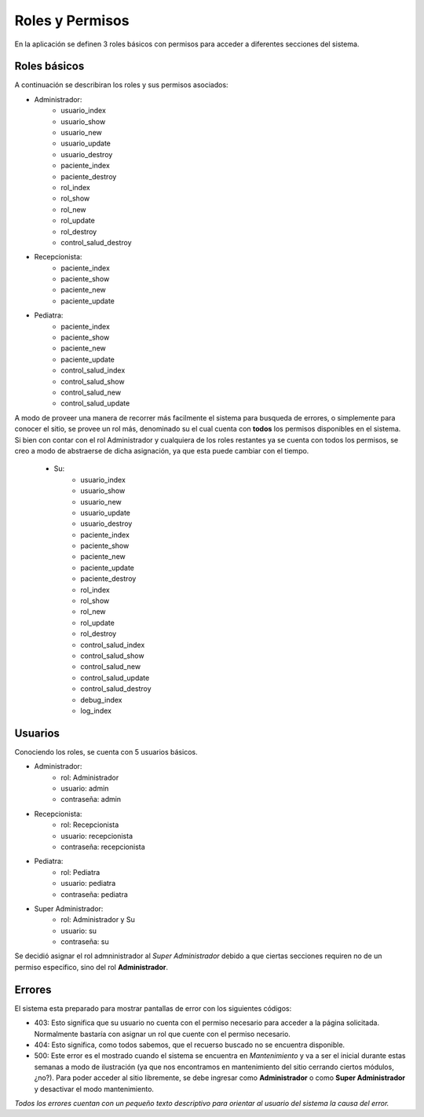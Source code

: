.. index:: roles y permisos

****************
Roles y Permisos
****************

En la aplicación se definen 3 roles básicos con permisos para acceder a
diferentes secciones del sistema.

.. index:: roles básicos

Roles básicos
=============

A continuación se describiran los roles y sus permisos asociados:

- Administrador:
    - usuario_index
    - usuario_show
    - usuario_new
    - usuario_update
    - usuario_destroy
    - paciente_index
    - paciente_destroy
    - rol_index
    - rol_show
    - rol_new
    - rol_update
    - rol_destroy
    - control_salud_destroy
- Recepcionista:
    - paciente_index
    - paciente_show
    - paciente_new
    - paciente_update
- Pediatra:
    - paciente_index
    - paciente_show
    - paciente_new
    - paciente_update
    - control_salud_index
    - control_salud_show
    - control_salud_new
    - control_salud_update

A modo de proveer una manera de recorrer  más facilmente el sistema para busqueda
de errores, o simplemente para conocer el sitio, se provee un rol más, denominado su
el cual cuenta con **todos** los permisos disponibles en el sistema.
Si bien con contar con el rol Administrador y cualquiera de los roles restantes
ya se cuenta con todos los permisos, se creo a modo de abstraerse de dicha asignación,
ya que esta puede cambiar con el tiempo.

 - Su:
    - usuario_index
    - usuario_show
    - usuario_new
    - usuario_update
    - usuario_destroy
    - paciente_index
    - paciente_show
    - paciente_new
    - paciente_update
    - paciente_destroy
    - rol_index
    - rol_show
    - rol_new
    - rol_update
    - rol_destroy
    - control_salud_index
    - control_salud_show
    - control_salud_new
    - control_salud_update
    - control_salud_destroy
    - debug_index
    - log_index


Usuarios
========

Conociendo los roles, se cuenta con 5 usuarios básicos.

- Administrador:
    - rol: Administrador
    - usuario: admin
    - contraseña: admin
- Recepcionista:
    - rol: Recepcionista
    - usuario: recepcionista
    - contraseña: recepcionista
- Pediatra:
    - rol: Pediatra
    - usuario: pediatra
    - contraseña: pediatra
- Super Administrador:
    - rol: Administrador y Su
    - usuario: su
    - contraseña: su

Se decidió asignar el rol admninistrador al *Super Administrador* debido a que
ciertas secciones requiren no de un permiso especifico, sino del rol **Administrador**.

.. index:: errores de permisos

Errores
=======

El sistema esta preparado para mostrar pantallas de error con los
siguientes códigos:

- 403: Esto significa que su usuario no cuenta con el permiso necesario
  para acceder a la página solicitada. Normalmente bastaría con asignar
  un rol que cuente con el permiso necesario.

- 404: Esto significa, como todos sabemos, que el recuerso buscado no
  se encuentra disponible.

- 500: Este error es el mostrado cuando el sistema se encuentra en *Mantenimiento*
  y va a ser el inicial durante estas semanas a modo de ilustración (ya que nos
  encontramos en mantenimiento del sitio cerrando ciertos módulos, ¿no?).
  Para poder acceder al sitio libremente, se debe ingresar como **Administrador**
  o como **Super Administrador** y desactivar el modo mantenimiento.

*Todos los errores cuentan con un pequeño texto descriptivo para orientar al
usuario del sistema la causa del error.*

